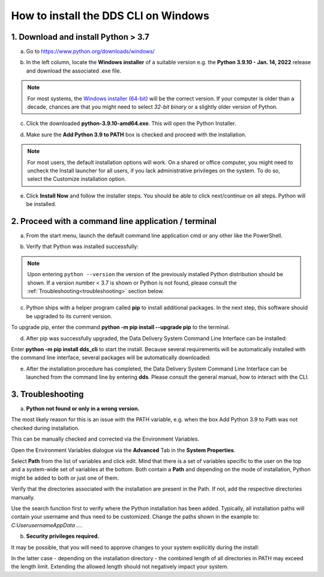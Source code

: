 .. _windows:

======================================
How to install the DDS CLI on Windows
======================================

1. Download and install Python > 3.7
======================================

a. Go to https://www.python.org/downloads/windows/

.. image:: _static/windows/python_install.png
    :align: center

b. In the left column, locate the **Windows installer** of a suitable version e.g. the **Python 3.9.10 - Jan. 14, 2022** release and download the associated .exe file. 

.. image:: _static/windows/python_exe.png
    :align: center

.. note:: 

    For most systems, the `Windows installer (64-bit) <https://www.python.org/ftp/python/3.9.10/python-3.9.10-amd64.exe>`_ will be the correct version. If your computer is older than a decade, chances are that you might need to select *32-bit binary* or a slightly older version of Python.  

c. Click the downloaded **python-3.9.10-amd64.exe**. This will open the Python Installer.

.. image:: _static/windows/python_install-0.png
    :align: center

d. Make sure the **Add Python 3.9 to PATH** box is checked and proceed with the installation.

.. image:: _static/windows/python_install-1.png
    :align: center

.. image:: _static/windows/python_install-2.png
    :align: center

.. note:: 
    
    For most users, the default installation options will work. On a shared or office computer, you might need to uncheck the Install launcher for all users, if you lack administrative privileges on the system. To do so, select the Customize installation option.

e. Click **Install Now** and follow the installer steps. You should be able to click next/continue on all steps. Python will be installed.

.. image:: _static/windows/python_install-3.png
    :align: center

.. image:: _static/windows/python_install-5.png
    :align: center

2. Proceed with a command line application / terminal
=======================================================

a. From the start menu, launch the default command line application cmd or any other like the PowerShell. 

.. image:: _static/windows/powershell_top-0.png
    :align: center

b. Verify that Python was installed successfully:

.. image:: _static/windows/powershell_top-1.png
    :align: center

.. note:: 
    
    Upon entering ``python --version``  the version of the previously installed Python distribution should be shown. If a version number < 3.7 is shown or Python is not found, please consult the :ref:`Troubleshooting<troubleshooting>` section below.

c. Python ships with a helper program called **pip** to install additional packages. In the next step, this software should be upgraded to its current version. 

.. image:: _static/windows/powershell-4.png
    :align: center

To upgrade pip, enter the command **python -m pip install --upgrade pip** to the terminal. 

d. After pip was successfully upgraded, the Data Delivery System Command Line Interface can be installed:

.. image:: _static/windows/powershell_top-7.png
    :align: center
    
Enter **python -m pip install dds_cli** to start the install. Because several requirements will be automatically installed with the command line interface, several packages will be automatically downloaded:

.. image:: _static/windows/powershell-9.png
    :align: center

e. After the installation procedure has completed, the Data Delivery System Command Line Interface can be launched from the command line by entering **dds**. Please consult the general manual, how to interact with the CLI. 

.. image:: _static/windows/powershell_top-10.png
    :align: center

.. _troubleshooting:

3. Troubleshooting
====================

a. **Python not found or only in a wrong version.**

The most likely reason for this is an issue with the PATH variable, e.g. when the box Add Python 3.9 to Path was not checked during installation.

This can be manually checked and corrected via the Environment Variables. 

.. image:: _static/windows/path-0.png
    :align: center

.. image:: _static/windows/path-1.png
    :align: center

Open the Environment Variables dialogue via the **Advanced** Tab in the **System Properties**. 

.. image:: _static/windows/path-2.png
    :align: center

Select **Path** from the list of variables and click edit. Mind that there is a set of variables specific to the user on the top and a system-wide set of variables at the bottom. Both contain a **Path** and depending on the mode of installation, Python might be added to both or just one of them. 

.. image:: _static/windows/path-4.png
    :align: center

Verify that the directories associated with the installation are present in the Path. If not, add the respective directories manually. 

Use the search function first to verify where the Python installation has been added.  Typically, all installation paths will contain your username and thus need to be customized. Change the paths shown in the example to: `C:\User\username\AppData ….`

b. **Security privileges required.**

It may be possible, that you will need to approve changes to your system explicitly during the install:

.. image:: _static/windows/windows_security.png
    :align: center

.. image:: _static/windows/python_install-4.png
    :align: center

In the latter case - depending on the installation directory - the combined length of all directories in PATH may exceed the length limit. Extending the allowed length should not negatively impact your system.
